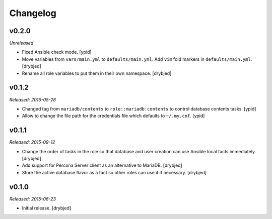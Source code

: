 Changelog
=========

v0.2.0
------

*Unreleased*

- Fixed Ansible check mode. [ypid]

- Move variables from ``vars/main.yml`` to ``defaults/main.yml``. Add ``vim``
  fold markers in ``defaults/main.yml``. [drybjed]

- Rename all role variables to put them in their own namespace. [drybjed]

v0.1.2
------

*Released: 2016-05-28*

- Changed tag from ``mariadb/contents`` to ``role::mariadb:contents`` to
  control database contents tasks. [ypid]

- Allow to change the file path for the credentials file which defaults to
  ``~/.my.cnf``. [ypid]


v0.1.1
------

*Released: 2015-09-12*

- Change the order of tasks in the role so that database and user creation can
  use Ansible local facts immediately. [drybjed]

- Add support for Percona Server client as an alternative to MariaDB. [drybjed]

- Store the active database flavor as a fact so other roles can use it if
  necessary. [drybjed]

v0.1.0
------

*Released: 2015-06-23*

- Initial release. [drybjed]

